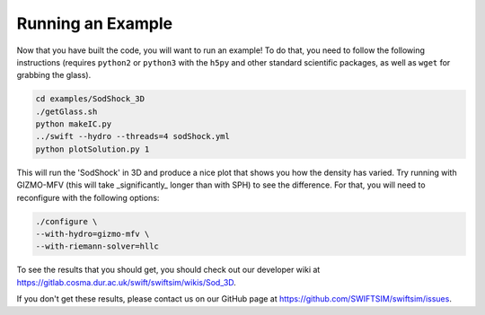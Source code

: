 .. Running an Example
   Josh Borrow, 5th April 2018

Running an Example
==================

Now that you have built the code, you will want to run an example! To do that,
you need to follow the following instructions (requires ``python2`` or
``python3`` with the ``h5py`` and other standard scientific packages, as well
as ``wget`` for grabbing the glass).

.. code-block:: bash
   
   cd examples/SodShock_3D
   ./getGlass.sh
   python makeIC.py
   ../swift --hydro --threads=4 sodShock.yml
   python plotSolution.py 1


This will run the 'SodShock' in 3D and produce a nice plot that shows you
how the density has varied. Try running with GIZMO-MFV (this will take
_significantly_ longer than with SPH) to see the difference. For that, you
will need to reconfigure with the following options:

.. code-block:: bash
   
   ./configure \
   --with-hydro=gizmo-mfv \
   --with-riemann-solver=hllc


To see the results that you should get, you should check out our developer
wiki at https://gitlab.cosma.dur.ac.uk/swift/swiftsim/wikis/Sod_3D.

If you don't get these results, please contact us on our GitHub page at
https://github.com/SWIFTSIM/swiftsim/issues.
